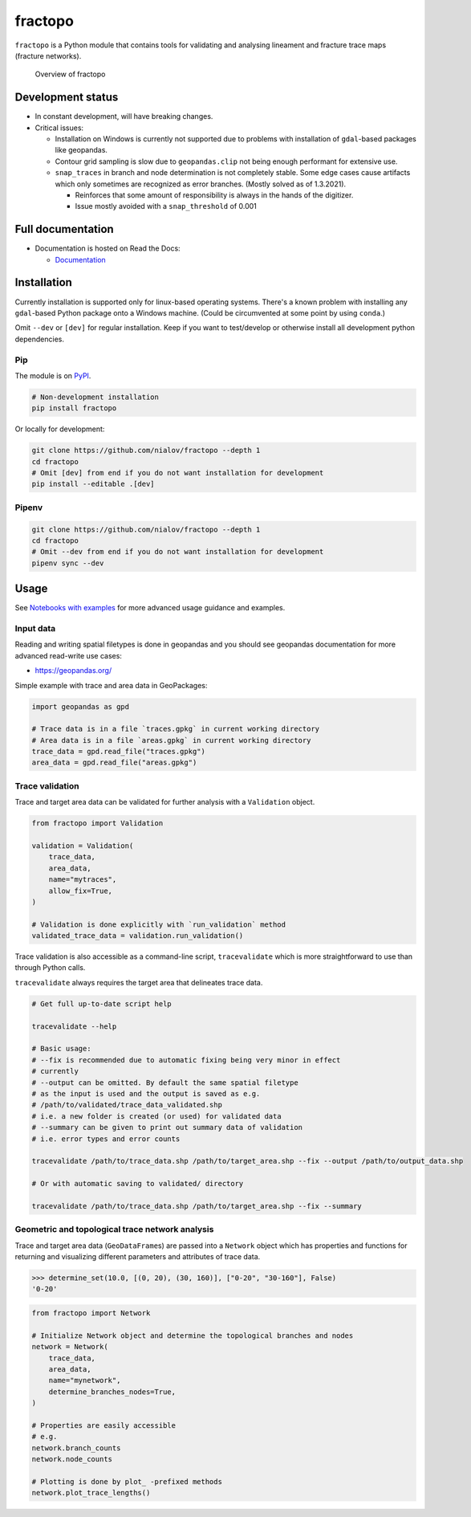 fractopo
========

|Documentation Status| |PyPI Status| |CI Test| |Lint| |Coverage|
|Binder|

``fractopo`` is a Python module that contains tools for validating and
analysing lineament and fracture trace maps (fracture networks).

.. figure:: https://raw.githubusercontent.com/nialov/fractopo/master/docs_src/imgs/fractopo_2d_diagram.png
   :alt: Overview of fractopo

   Overview of fractopo

Development status
------------------

-  In constant development, will have breaking changes.
-  Critical issues:

   -  Installation on Windows is currently not supported due to problems
      with installation of ``gdal``-based packages like geopandas.
   -  Contour grid sampling is slow due to ``geopandas.clip`` not being
      enough performant for extensive use.
   -  ``snap_traces`` in branch and node determination is not completely
      stable. Some edge cases cause artifacts which only sometimes are
      recognized as error branches. (Mostly solved as of 1.3.2021).

      -  Reinforces that some amount of responsibility is always in the
         hands of the digitizer.
      -  Issue mostly avoided with a ``snap_threshold`` of 0.001

Full documentation
------------------

-  Documentation is hosted on Read the Docs:

   -  `Documentation <https://fractopo.readthedocs.io/en/latest/index.html>`__

Installation
------------

Currently installation is supported only for linux-based operating
systems. There's a known problem with installing any ``gdal``-based
Python package onto a Windows machine. (Could be circumvented at some
point by using ``conda``.)

Omit ``--dev`` or ``[dev]`` for regular installation. Keep if you want
to test/develop or otherwise install all development python
dependencies.

Pip
~~~

The module is on `PyPI <pypi.org>`__.

.. code:: bash

   # Non-development installation
   pip install fractopo

Or locally for development:

.. code:: bash

   git clone https://github.com/nialov/fractopo --depth 1
   cd fractopo
   # Omit [dev] from end if you do not want installation for development
   pip install --editable .[dev]

Pipenv
~~~~~~

.. code:: bash

   git clone https://github.com/nialov/fractopo --depth 1
   cd fractopo
   # Omit --dev from end if you do not want installation for development
   pipenv sync --dev

Usage
-----

See `Notebooks with examples <https://tinyurl.com/yb4tj47e>`__ for more
advanced usage guidance and examples.

Input data
~~~~~~~~~~

Reading and writing spatial filetypes is done in geopandas and you
should see geopandas documentation for more advanced read-write use
cases:

-  https://geopandas.org/

Simple example with trace and area data in GeoPackages:

.. code:: python

   import geopandas as gpd

   # Trace data is in a file `traces.gpkg` in current working directory
   # Area data is in a file `areas.gpkg` in current working directory
   trace_data = gpd.read_file("traces.gpkg")
   area_data = gpd.read_file("areas.gpkg")

Trace validation
~~~~~~~~~~~~~~~~

Trace and target area data can be validated for further analysis with a
``Validation`` object.

.. code:: python

   from fractopo import Validation

   validation = Validation(
       trace_data,
       area_data,
       name="mytraces",
       allow_fix=True,
   )

   # Validation is done explicitly with `run_validation` method
   validated_trace_data = validation.run_validation()

Trace validation is also accessible as a command-line script,
``tracevalidate`` which is more straightforward to use than through
Python calls.

``tracevalidate`` always requires the target area that delineates trace
data.

.. code:: bash

   # Get full up-to-date script help

   tracevalidate --help

   # Basic usage:
   # --fix is recommended due to automatic fixing being very minor in effect
   # currently
   # --output can be omitted. By default the same spatial filetype
   # as the input is used and the output is saved as e.g.
   # /path/to/validated/trace_data_validated.shp
   # i.e. a new folder is created (or used) for validated data
   # --summary can be given to print out summary data of validation
   # i.e. error types and error counts

   tracevalidate /path/to/trace_data.shp /path/to/target_area.shp --fix --output /path/to/output_data.shp

   # Or with automatic saving to validated/ directory

   tracevalidate /path/to/trace_data.shp /path/to/target_area.shp --fix --summary

Geometric and topological trace network analysis
~~~~~~~~~~~~~~~~~~~~~~~~~~~~~~~~~~~~~~~~~~~~~~~~

Trace and target area data (``GeoDataFrame``\ s) are passed into a
``Network`` object which has properties and functions for returning and
visualizing different parameters and attributes of trace data.

.. code:: python

    >>> determine_set(10.0, [(0, 20), (30, 160)], ["0-20", "30-160"], False)
    '0-20'

.. code:: python

   from fractopo import Network

   # Initialize Network object and determine the topological branches and nodes
   network = Network(
       trace_data,
       area_data,
       name="mynetwork",
       determine_branches_nodes=True,
   )

   # Properties are easily accessible
   # e.g.
   network.branch_counts
   network.node_counts

   # Plotting is done by plot_ -prefixed methods
   network.plot_trace_lengths()

.. |Documentation Status| image:: https://readthedocs.org/projects/fractopo/badge/?version=latest
   :target: https://fractopo.readthedocs.io/en/latest/?badge=latest
.. |PyPI Status| image:: https://img.shields.io/pypi/v/fractopo.svg
   :target: https://pypi.python.org/pypi/fractopo
.. |CI Test| image:: https://github.com/nialov/fractopo/workflows/test-and-publish/badge.svg
   :target: https://github.com/nialov/fractopo/actions/workflows/test-and-publish.yaml?query=branch%3Amaster
.. |Lint| image:: https://github.com/nialov/fractopo/workflows/lint/badge.svg
   :target: https://github.com/nialov/fractopo/actions/workflows/lint.yaml?query=branch%3Amaster
.. |Coverage| image:: https://raw.githubusercontent.com/nialov/fractopo/master/docs_src/imgs/coverage.svg
   :target: https://github.com/nialov/fractopo/blob/master/docs_src/imgs/coverage.svg
.. |Binder| image:: http://mybinder.org/badge_logo.svg
   :target: https://mybinder.org/v2/gh/nialov/fractopo/HEAD?filepath=docs_src%2Fnotebooks%2Ffractopo_network_1.ipynb
